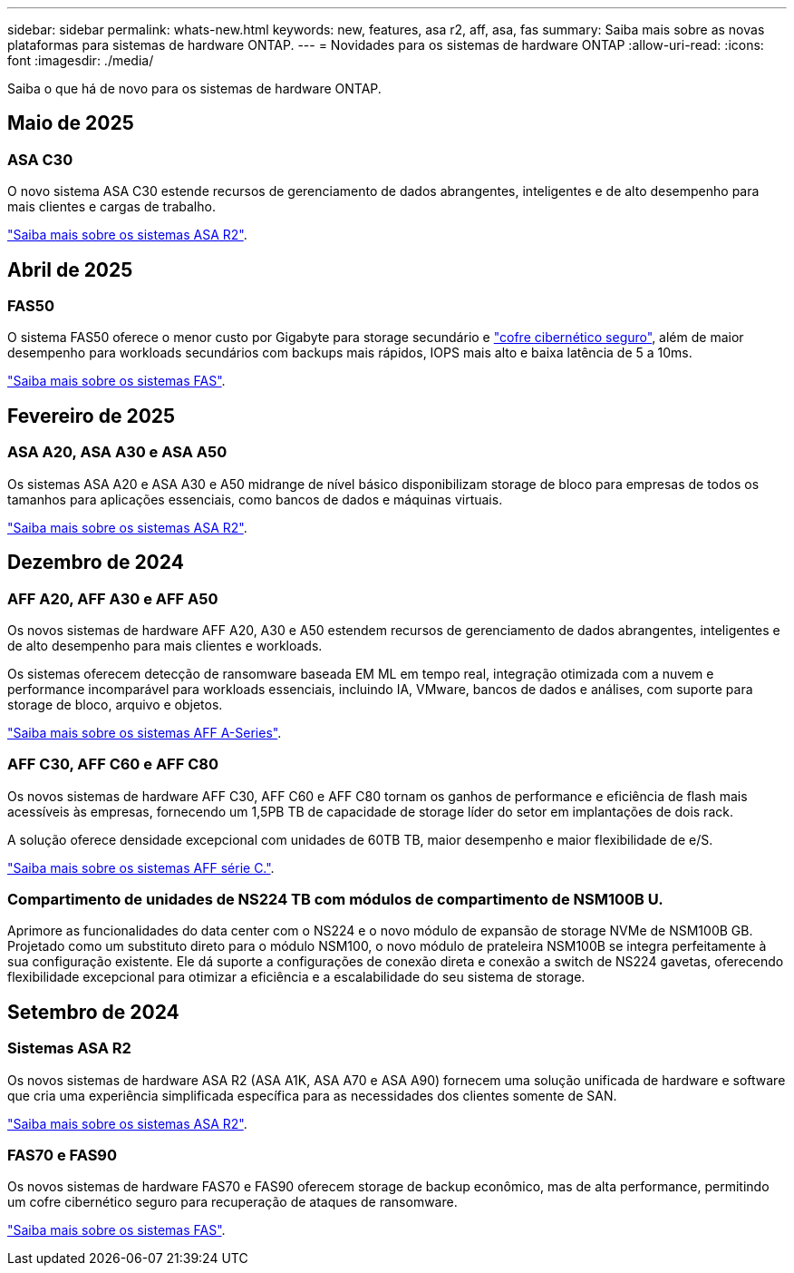 ---
sidebar: sidebar 
permalink: whats-new.html 
keywords: new, features, asa r2, aff, asa, fas 
summary: Saiba mais sobre as novas plataformas para sistemas de hardware ONTAP. 
---
= Novidades para os sistemas de hardware ONTAP
:allow-uri-read: 
:icons: font
:imagesdir: ./media/


[role="lead"]
Saiba o que há de novo para os sistemas de hardware ONTAP.



== Maio de 2025



=== ASA C30

O novo sistema ASA C30 estende recursos de gerenciamento de dados abrangentes, inteligentes e de alto desempenho para mais clientes e cargas de trabalho.

link:https://docs.netapp.com/us-en/asa-r2/get-started/learn-about.html["Saiba mais sobre os sistemas ASA R2"].



== Abril de 2025



=== FAS50

O sistema FAS50 oferece o menor custo por Gigabyte para storage secundário e link:https://docs.netapp.com/us-en/netapp-solutions/cyber-vault/ontap-cyber-vault-overview.html["cofre cibernético seguro"], além de maior desempenho para workloads secundários com backups mais rápidos, IOPS mais alto e baixa latência de 5 a 10ms.

link:https://www.netapp.com/pdf.html?item=/media/7819-ds-4020.pdf["Saiba mais sobre os sistemas FAS"].



== Fevereiro de 2025



=== ASA A20, ASA A30 e ASA A50

Os sistemas ASA A20 e ASA A30 e A50 midrange de nível básico disponibilizam storage de bloco para empresas de todos os tamanhos para aplicações essenciais, como bancos de dados e máquinas virtuais.

link:https://docs.netapp.com/us-en/asa-r2/get-started/learn-about.html["Saiba mais sobre os sistemas ASA R2"].



== Dezembro de 2024



=== AFF A20, AFF A30 e AFF A50

Os novos sistemas de hardware AFF A20, A30 e A50 estendem recursos de gerenciamento de dados abrangentes, inteligentes e de alto desempenho para mais clientes e workloads.

Os sistemas oferecem detecção de ransomware baseada EM ML em tempo real, integração otimizada com a nuvem e performance incomparável para workloads essenciais, incluindo IA, VMware, bancos de dados e análises, com suporte para storage de bloco, arquivo e objetos.

link:https://www.netapp.com/data-storage/aff-a-series/["Saiba mais sobre os sistemas AFF A-Series"].



=== AFF C30, AFF C60 e AFF C80

Os novos sistemas de hardware AFF C30, AFF C60 e AFF C80 tornam os ganhos de performance e eficiência de flash mais acessíveis às empresas, fornecendo um 1,5PB TB de capacidade de storage líder do setor em implantações de dois rack.

A solução oferece densidade excepcional com unidades de 60TB TB, maior desempenho e maior flexibilidade de e/S.

link:https://www.netapp.com/data-storage/aff-c-series/["Saiba mais sobre os sistemas AFF série C."].



=== Compartimento de unidades de NS224 TB com módulos de compartimento de NSM100B U.

Aprimore as funcionalidades do data center com o NS224 e o novo módulo de expansão de storage NVMe de NSM100B GB. Projetado como um substituto direto para o módulo NSM100, o novo módulo de prateleira NSM100B se integra perfeitamente à sua configuração existente. Ele dá suporte a configurações de conexão direta e conexão a switch de NS224 gavetas, oferecendo flexibilidade excepcional para otimizar a eficiência e a escalabilidade do seu sistema de storage.



== Setembro de 2024



=== Sistemas ASA R2

Os novos sistemas de hardware ASA R2 (ASA A1K, ASA A70 e ASA A90) fornecem uma solução unificada de hardware e software que cria uma experiência simplificada específica para as necessidades dos clientes somente de SAN.

link:https://docs.netapp.com/us-en/asa-r2/get-started/learn-about.html["Saiba mais sobre os sistemas ASA R2"].



=== FAS70 e FAS90

Os novos sistemas de hardware FAS70 e FAS90 oferecem storage de backup econômico, mas de alta performance, permitindo um cofre cibernético seguro para recuperação de ataques de ransomware.

link:https://www.netapp.com/data-storage/fas/["Saiba mais sobre os sistemas FAS"].
